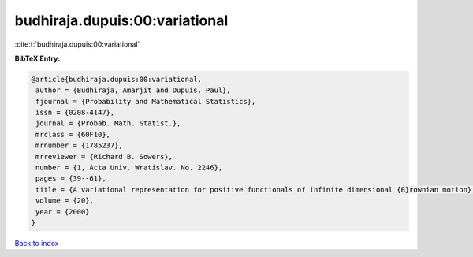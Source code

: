 budhiraja.dupuis:00:variational
===============================

:cite:t:`budhiraja.dupuis:00:variational`

**BibTeX Entry:**

.. code-block:: bibtex

   @article{budhiraja.dupuis:00:variational,
    author = {Budhiraja, Amarjit and Dupuis, Paul},
    fjournal = {Probability and Mathematical Statistics},
    issn = {0208-4147},
    journal = {Probab. Math. Statist.},
    mrclass = {60F10},
    mrnumber = {1785237},
    mrreviewer = {Richard B. Sowers},
    number = {1, Acta Univ. Wratislav. No. 2246},
    pages = {39--61},
    title = {A variational representation for positive functionals of infinite dimensional {B}rownian motion},
    volume = {20},
    year = {2000}
   }

`Back to index <../By-Cite-Keys.html>`_
